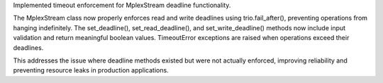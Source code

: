 Implemented timeout enforcement for MplexStream deadline functionality.

The MplexStream class now properly enforces read and write deadlines using trio.fail_after(),
preventing operations from hanging indefinitely. The set_deadline(), set_read_deadline(),
and set_write_deadline() methods now include input validation and return meaningful
boolean values. TimeoutError exceptions are raised when operations exceed their deadlines.

This addresses the issue where deadline methods existed but were not actually enforced,
improving reliability and preventing resource leaks in production applications.
